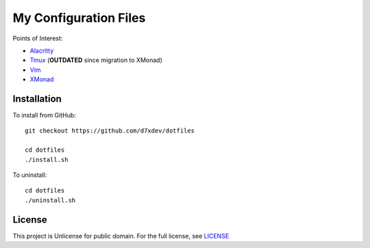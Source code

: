 ========================
 My Configuration Files
========================

Points of Interest:

- Alacritty_
- Tmux_  (**OUTDATED** since migration to XMonad)
- Vim_
- XMonad_

.. _Alacritty:  config/alacritty/alacritty.yml
.. _Tmux:       tmux.conf
.. _Vim:        vim/vimrc
.. _XMonad:     xmonad/xmonad.hs


Installation
============

To install from GitHub::

    git checkout https://github.com/d7xdev/dotfiles

    cd dotfiles
    ./install.sh

To uninstall::

    cd dotfiles
    ./uninstall.sh


License
=======

This project is Unlicense for public domain.
For the full license, see `LICENSE <LICENSE>`_
